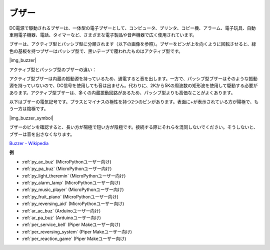 .. _cpn_buzzer:

ブザー
=======

DC電源で駆動されるブザーは、一体型の電子ブザーとして、コンピュータ、プリンタ、コピー機、アラーム、電子玩具、自動車用電子機器、電話、タイマーなど、さまざまな電子製品や音声機器で広く使用されています。

ブザーは、アクティブ型とパッシブ型に分類されます（以下の画像を参照）。ブザーをピンが上を向くように回転させると、緑色の基板を持つブザーはパッシブ型で、黒いテープで覆われたものはアクティブ型です。

|img_buzzer|

アクティブ型とパッシブ型のブザーの違い：

アクティブ型ブザーは内蔵の振動源を持っているため、通電すると音を出します。一方で、パッシブ型ブザーはそのような振動源を持っていないので、DC信号を使用しても音は出ません。代わりに、2Kから5Kの周波数の矩形波を使用して駆動する必要があります。アクティブ型ブザーは、多くの内蔵振動回路があるため、パッシブ型よりも高価なことがよくあります。

以下はブザーの電気記号です。プラスとマイナスの極性を持つ2つのピンがあります。表面に+が表示されている方が陽極で、もう一方は陰極です。

|img_buzzer_symbol|

ブザーのピンを確認すると、長い方が陽極で短い方が陰極です。接続する際にそれらを混同しないでください。そうしないと、ブザーは音を出さなくなります。

`Buzzer - Wikipedia <https://en.wikipedia.org/wiki/Buzzer>`_

.. 例
.. -------------------

.. :ref:`Intruder Alarm`

.. :ref:`Custom Tone`

**例**

* :ref:`py_ac_buz` (MicroPythonユーザー向け)
* :ref:`py_pa_buz` (MicroPythonユーザー向け)
* :ref:`py_light_theremin` (MicroPythonユーザー向け)
* :ref:`py_alarm_lamp` (MicroPythonユーザー向け)
* :ref:`py_music_player` (MicroPythonユーザー向け)
* :ref:`py_fruit_piano` (MicroPythonユーザー向け)
* :ref:`py_reversing_aid` (MicroPythonユーザー向け)
* :ref:`ar_ac_buz` (Arduinoユーザー向け)
* :ref:`ar_pa_buz` (Arduinoユーザー向け)
* :ref:`per_service_bell` (Piper Makeユーザー向け)
* :ref:`per_reversing_system` (Piper Makeユーザー向け)
* :ref:`per_reaction_game` (Piper Makeユーザー向け)

